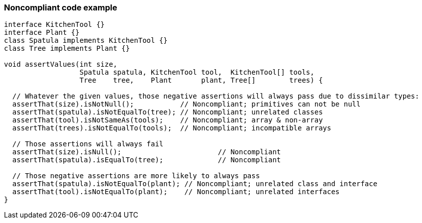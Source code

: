 === Noncompliant code example

[source,text]
----
interface KitchenTool {}
interface Plant {}
class Spatula implements KitchenTool {}
class Tree implements Plant {}

void assertValues(int size,
                  Spatula spatula, KitchenTool tool,  KitchenTool[] tools,
                  Tree    tree,    Plant       plant, Tree[]        trees) {

  // Whatever the given values, those negative assertions will always pass due to dissimilar types:
  assertThat(size).isNotNull();           // Noncompliant; primitives can not be null
  assertThat(spatula).isNotEqualTo(tree); // Noncompliant; unrelated classes
  assertThat(tool).isNotSameAs(tools);    // Noncompliant; array & non-array
  assertThat(trees).isNotEqualTo(tools);  // Noncompliant; incompatible arrays

  // Those assertions will always fail
  assertThat(size).isNull();                       // Noncompliant
  assertThat(spatula).isEqualTo(tree);             // Noncompliant

  // Those negative assertions are more likely to always pass
  assertThat(spatula).isNotEqualTo(plant); // Noncompliant; unrelated class and interface
  assertThat(tool).isNotEqualTo(plant);    // Noncompliant; unrelated interfaces
}
----
